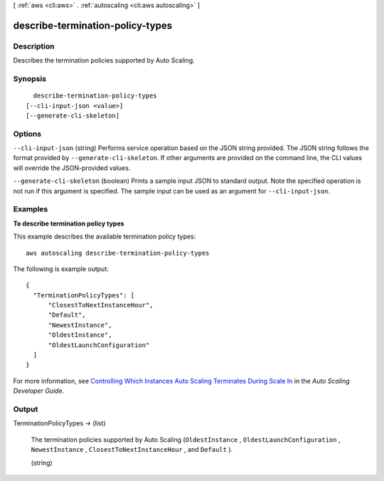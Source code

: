 [ :ref:`aws <cli:aws>` . :ref:`autoscaling <cli:aws autoscaling>` ]

.. _cli:aws autoscaling describe-termination-policy-types:


*********************************
describe-termination-policy-types
*********************************



===========
Description
===========



Describes the termination policies supported by Auto Scaling.



========
Synopsis
========

::

    describe-termination-policy-types
  [--cli-input-json <value>]
  [--generate-cli-skeleton]




=======
Options
=======

``--cli-input-json`` (string)
Performs service operation based on the JSON string provided. The JSON string follows the format provided by ``--generate-cli-skeleton``. If other arguments are provided on the command line, the CLI values will override the JSON-provided values.

``--generate-cli-skeleton`` (boolean)
Prints a sample input JSON to standard output. Note the specified operation is not run if this argument is specified. The sample input can be used as an argument for ``--cli-input-json``.



========
Examples
========

**To describe termination policy types**

This example describes the available termination policy types::

	aws autoscaling describe-termination-policy-types

The following is example output::

  {
    "TerminationPolicyTypes": [
        "ClosestToNextInstanceHour",
        "Default",
        "NewestInstance",
        "OldestInstance",
        "OldestLaunchConfiguration"
    ]
  }

For more information, see `Controlling Which Instances Auto Scaling Terminates During Scale In`_ in the *Auto Scaling Developer Guide*.

.. _`Controlling Which Instances Auto Scaling Terminates During Scale In`: http://docs.aws.amazon.com/AutoScaling/latest/DeveloperGuide/AutoScalingBehavior.InstanceTermination.html#your-termination-policy


======
Output
======

TerminationPolicyTypes -> (list)

  

  The termination policies supported by Auto Scaling (``OldestInstance`` , ``OldestLaunchConfiguration`` , ``NewestInstance`` , ``ClosestToNextInstanceHour`` , and ``Default`` ).

  

  (string)

    

    

  


